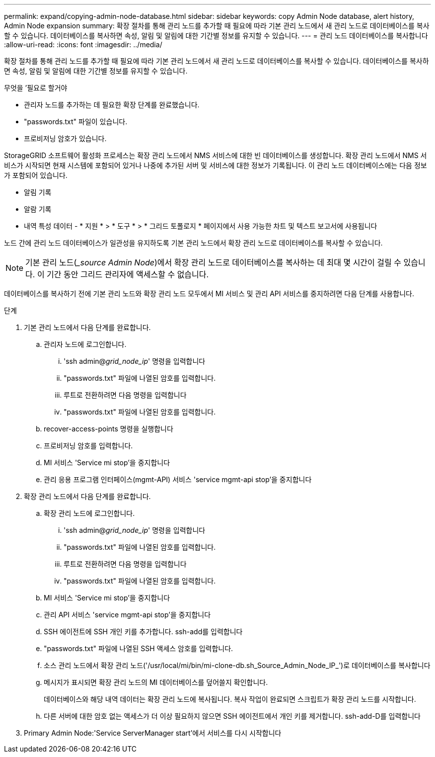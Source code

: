 ---
permalink: expand/copying-admin-node-database.html 
sidebar: sidebar 
keywords: copy Admin Node database, alert history, Admin Node expansion 
summary: 확장 절차를 통해 관리 노드를 추가할 때 필요에 따라 기본 관리 노드에서 새 관리 노드로 데이터베이스를 복사할 수 있습니다. 데이터베이스를 복사하면 속성, 알림 및 알림에 대한 기간별 정보를 유지할 수 있습니다. 
---
= 관리 노드 데이터베이스를 복사합니다
:allow-uri-read: 
:icons: font
:imagesdir: ../media/


[role="lead"]
확장 절차를 통해 관리 노드를 추가할 때 필요에 따라 기본 관리 노드에서 새 관리 노드로 데이터베이스를 복사할 수 있습니다. 데이터베이스를 복사하면 속성, 알림 및 알림에 대한 기간별 정보를 유지할 수 있습니다.

.무엇을 &#8217;필요로 할거야
* 관리자 노드를 추가하는 데 필요한 확장 단계를 완료했습니다.
* "passwords.txt" 파일이 있습니다.
* 프로비저닝 암호가 있습니다.


StorageGRID 소프트웨어 활성화 프로세스는 확장 관리 노드에서 NMS 서비스에 대한 빈 데이터베이스를 생성합니다. 확장 관리 노드에서 NMS 서비스가 시작되면 현재 시스템에 포함되어 있거나 나중에 추가된 서버 및 서비스에 대한 정보가 기록됩니다. 이 관리 노드 데이터베이스에는 다음 정보가 포함되어 있습니다.

* 알림 기록
* 알람 기록
* 내역 특성 데이터 - * 지원 * > * 도구 * > * 그리드 토폴로지 * 페이지에서 사용 가능한 차트 및 텍스트 보고서에 사용됩니다


노드 간에 관리 노드 데이터베이스가 일관성을 유지하도록 기본 관리 노드에서 확장 관리 노드로 데이터베이스를 복사할 수 있습니다.


NOTE: 기본 관리 노드(__source Admin Node_)에서 확장 관리 노드로 데이터베이스를 복사하는 데 최대 몇 시간이 걸릴 수 있습니다. 이 기간 동안 그리드 관리자에 액세스할 수 없습니다.

데이터베이스를 복사하기 전에 기본 관리 노드와 확장 관리 노드 모두에서 MI 서비스 및 관리 API 서비스를 중지하려면 다음 단계를 사용합니다.

.단계
. 기본 관리 노드에서 다음 단계를 완료합니다.
+
.. 관리자 노드에 로그인합니다.
+
... 'ssh admin@_grid_node_ip_' 명령을 입력합니다
... "passwords.txt" 파일에 나열된 암호를 입력합니다.
... 루트로 전환하려면 다음 명령을 입력합니다
... "passwords.txt" 파일에 나열된 암호를 입력합니다.


.. recover-access-points 명령을 실행합니다
.. 프로비저닝 암호를 입력합니다.
.. MI 서비스 'Service mi stop'을 중지합니다
.. 관리 응용 프로그램 인터페이스(mgmt-API) 서비스 'service mgmt-api stop'을 중지합니다


. 확장 관리 노드에서 다음 단계를 완료합니다.
+
.. 확장 관리 노드에 로그인합니다.
+
... 'ssh admin@_grid_node_ip_' 명령을 입력합니다
... "passwords.txt" 파일에 나열된 암호를 입력합니다.
... 루트로 전환하려면 다음 명령을 입력합니다
... "passwords.txt" 파일에 나열된 암호를 입력합니다.


.. MI 서비스 'Service mi stop'을 중지합니다
.. 관리 API 서비스 'service mgmt-api stop'을 중지합니다
.. SSH 에이전트에 SSH 개인 키를 추가합니다. ssh-add를 입력합니다
.. "passwords.txt" 파일에 나열된 SSH 액세스 암호를 입력합니다.
.. 소스 관리 노드에서 확장 관리 노드('/usr/local/mi/bin/mi-clone-db.sh_Source_Admin_Node_IP_')로 데이터베이스를 복사합니다
.. 메시지가 표시되면 확장 관리 노드의 MI 데이터베이스를 덮어쓸지 확인합니다.
+
데이터베이스와 해당 내역 데이터는 확장 관리 노드에 복사됩니다. 복사 작업이 완료되면 스크립트가 확장 관리 노드를 시작합니다.

.. 다른 서버에 대한 암호 없는 액세스가 더 이상 필요하지 않으면 SSH 에이전트에서 개인 키를 제거합니다. ssh-add-D를 입력합니다


. Primary Admin Node:'Service ServerManager start'에서 서비스를 다시 시작합니다

